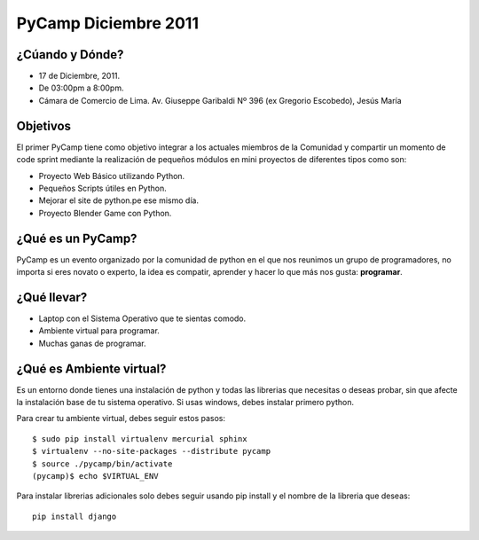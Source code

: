 PyCamp Diciembre 2011
=====================

¿Cúando y Dónde?
----------------

* 17 de Diciembre, 2011.
* De 03:00pm a 8:00pm.
* Cámara de Comercio de Lima.
  Av. Giuseppe Garibaldi Nº 396 (ex Gregorio Escobedo), Jesús María

Objetivos
---------

El primer PyCamp tiene como objetivo integrar a los actuales miembros de
la Comunidad y compartir un momento de code sprint mediante la realización
de pequeños módulos en mini proyectos de diferentes tipos como son:

* Proyecto Web Básico utilizando Python.
* Pequeños Scripts útiles en Python.
* Mejorar el site de python.pe ese mismo día.
* Proyecto Blender Game con Python.

¿Qué es un PyCamp?
------------------

PyCamp es un evento organizado por la comunidad de python en el que nos
reunimos un grupo de programadores, no importa si eres novato o experto,
la idea es compatir, aprender y hacer lo que más nos gusta: **programar**.

¿Qué llevar?
------------

* Laptop con el Sistema Operativo que te sientas comodo.
* Ambiente virtual para programar.
* Muchas ganas de programar.


¿Qué es Ambiente virtual?
-------------------------

Es un entorno donde tienes una instalación de python y todas las librerias
que necesitas o deseas probar, sin que afecte la instalación base de tu
sistema operativo. Si usas windows, debes instalar primero python.

Para crear tu ambiente virtual, debes seguir estos pasos::

    $ sudo pip install virtualenv mercurial sphinx
    $ virtualenv --no-site-packages --distribute pycamp
    $ source ./pycamp/bin/activate
    (pycamp)$ echo $VIRTUAL_ENV

Para instalar librerias adicionales solo debes seguir usando pip install
y el nombre de la libreria que deseas::

    pip install django
